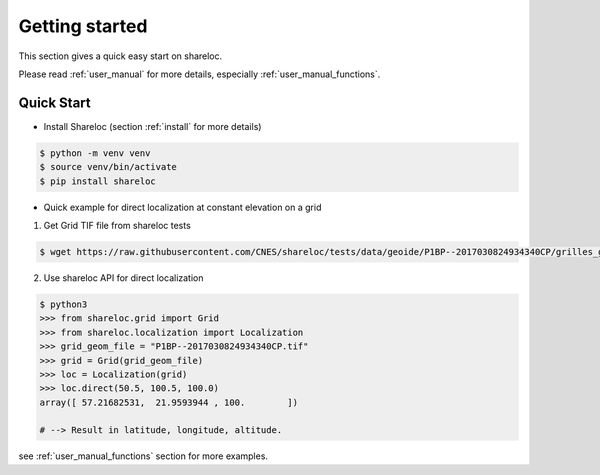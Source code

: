 .. _getting_started:

===============
Getting started
===============

This section gives a quick easy start on shareloc. 

Please read :ref:`user_manual` for more details, especially :ref:`user_manual_functions`.

Quick Start
===========

* Install Shareloc (section :ref:`install` for more details)

.. code-block:: console

    $ python -m venv venv
    $ source venv/bin/activate
    $ pip install shareloc 


* Quick example for direct localization at constant elevation on a grid

1. Get Grid TIF file from shareloc tests

.. code-block:: console
    
    $ wget https://raw.githubusercontent.com/CNES/shareloc/tests/data/geoide/P1BP--2017030824934340CP/grilles_gld_xH/P1BP--2017030824934340CP.tif    

2. Use shareloc API for direct localization 
      
.. code-block:: console    

    $ python3
    >>> from shareloc.grid import Grid
    >>> from shareloc.localization import Localization
    >>> grid_geom_file = "P1BP--2017030824934340CP.tif"
    >>> grid = Grid(grid_geom_file)
    >>> loc = Localization(grid)
    >>> loc.direct(50.5, 100.5, 100.0)
    array([ 57.21682531,  21.9593944 , 100.        ])
    
    # --> Result in latitude, longitude, altitude.

see :ref:`user_manual_functions` section for more examples.